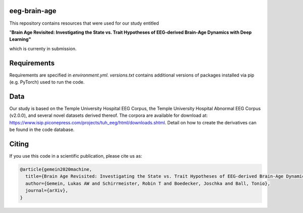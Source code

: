 eeg-brain-age
=============

This repository contains resources that were used for our study entitled

"**Brain Age Revisited: Investigating the State vs. Trait Hypotheses of EEG-derived Brain-Age Dynamics with Deep Learning"**

which is currenty in submission.

Requirements
============
Requirements are specified in *environment.yml*. *versions.txt* contains additional versions of packages installed via pip (e.g. PyTorch) used to run the code.

Data
====
Our study is based on the Temple University Hospital EEG Corpus, the Temple University Hospital Abnormal EEG Corpus (v2.0.0), and several novel datasets derived thereof.
The corpora are available for download at: https://www.isip.piconepress.com/projects/tuh_eeg/html/downloads.shtml. Detail on how to create the derivatives can be found in the code database.

Citing
======

If you use this code in a scientific publication, please cite us as:

.. code-block:: bibtex

  @article{gemein2020machine,
    title={Brain Age Revisited: Investigating the State vs. Trait Hypotheses of EEG-derived Brain-Age Dynamics with Deep Learning},
    author={Gemein, Lukas AW and Schirrmeister, Robin T and Boedecker, Joschka and Ball, Tonio},
    journal={arXiv},
  }
